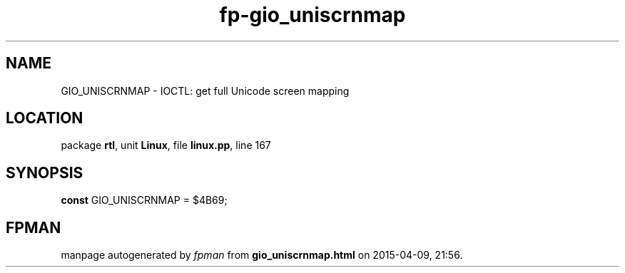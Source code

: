 .\" file autogenerated by fpman
.TH "fp-gio_uniscrnmap" 3 "2014-03-14" "fpman" "Free Pascal Programmer's Manual"
.SH NAME
GIO_UNISCRNMAP - IOCTL: get full Unicode screen mapping
.SH LOCATION
package \fBrtl\fR, unit \fBLinux\fR, file \fBlinux.pp\fR, line 167
.SH SYNOPSIS
\fBconst\fR GIO_UNISCRNMAP = $4B69;

.SH FPMAN
manpage autogenerated by \fIfpman\fR from \fBgio_uniscrnmap.html\fR on 2015-04-09, 21:56.

